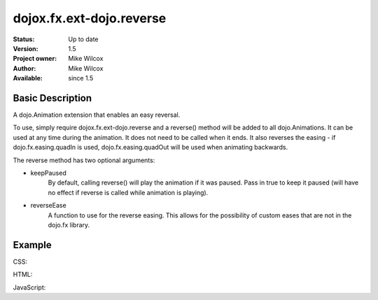.. _dojox/fx/ext-dojo/reverse:

dojox.fx.ext-dojo.reverse
=========================

:Status: Up to date
:Version: 1.5
:Project owner: Mike Wilcox
:Author: Mike Wilcox
:Available: since 1.5

Basic Description
-----------------

A dojo.Animation extension that enables an easy reversal.

To use, simply require dojox.fx.ext-dojo.reverse and a reverse() method will be added to all dojo.Animations. It can be used at any time during the animation. It does not need to be called when it ends. It also reverses the easing - if dojo.fx.easing.quadIn is used, dojo.fx.easing.quadOut will be used when animating backwards.

The reverse method has two optional arguments:

* keepPaused
	By default, calling reverse() will play the animation if it was paused. Pass in true to keep it paused (will have no effect if reverse is called while animation is playing).

* reverseEase
	A function to use for the reverse easing. This allows for the possibility of custom eases that are not in the dojo.fx library.
	
Example
-------

CSS:

.. code-block :: css
 :linenos:
 
 .lft{
    width:300px;
    height:300px;
    border:1px solid #666;
    position:relative;
    float:left;
 }
 #ball{
    width:50px;
    height:50px;
    margin:0px auto;
    top:125px;
    position:relative;
    border:1px solid #000;
    background:#0000ff;
 }

HTML:

.. code-block :: html
 :linenos:
 
 <button id="btn">Reverse</button>
 <div class="lft">
     <div id="ball"></div>
 </div>

JavaScript:

.. code-block :: javascript
 :linenos:
 
 dojo.require("dojox.fx.ext-dojo.reverse");
 dojo.addOnLoad(function(){
    var ani = dojo.animateProperty({
        node:dojo.byId("ball"),
        duration:1000,
        easing:dojo.fx.easing.bounceOut,
        properties:{
            width:{
                start:50,
                end:150,
                units:"px"
            },
            height:{
                start:50,
                end:150,
                units:"px"
            },
            top:{
                start:125,
                end:75,
                units:"px"
            },
            opacity:{
                start:1,
                end:.2
            },
            backgroundColor:{
                start:"#0000ff",
                end:"#ff0000"
            }
        }
    });
    ani.play();
    
    dojo.connect(dojo.byId("btn"), "click", function(){
        ani.reverse();
    })
 });
 
